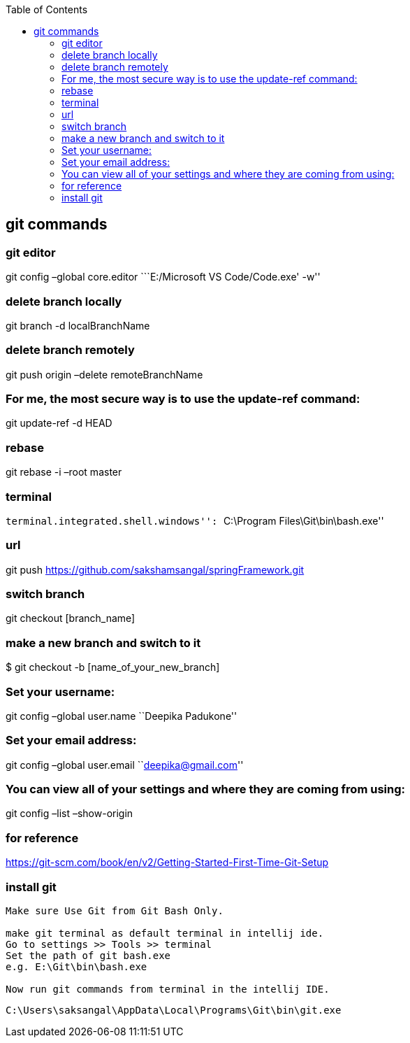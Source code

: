 :toc: left

== git commands

=== git editor

git config –global core.editor ```E:/Microsoft VS Code/Code.exe' -w''

=== delete branch locally

git branch -d localBranchName

=== delete branch remotely

git push origin –delete remoteBranchName

=== For me, the most secure way is to use the update-ref command:

git update-ref -d HEAD

=== rebase

git rebase -i –root master

=== terminal

``terminal.integrated.shell.windows'': ``C:\Program
Files\Git\bin\bash.exe''

=== url

git push https://github.com/sakshamsangal/springFramework.git

=== switch branch

git checkout [branch_name]

=== make a new branch and switch to it

$ git checkout -b [name_of_your_new_branch]

=== Set your username:

git config –global user.name ``Deepika Padukone''

=== Set your email address:

git config –global user.email ``deepika@gmail.com''

=== You can view all of your settings and where they are coming from using:

git config –list –show-origin

=== for reference

https://git-scm.com/book/en/v2/Getting-Started-First-Time-Git-Setup

=== install git

....
Make sure Use Git from Git Bash Only.

make git terminal as default terminal in intellij ide.
Go to settings >> Tools >> terminal
Set the path of git bash.exe
e.g. E:\Git\bin\bash.exe

Now run git commands from terminal in the intellij IDE.
....

[source]
----
C:\Users\saksangal\AppData\Local\Programs\Git\bin\git.exe
----
